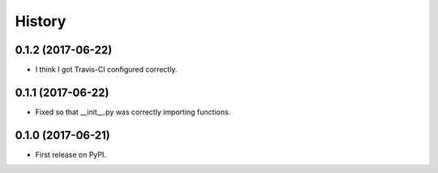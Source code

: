 =======
History
=======

0.1.2 (2017-06-22)
------------------

* I think I got Travis-CI configured correctly.

0.1.1 (2017-06-22)
------------------

* Fixed so that __init__.py was correctly importing functions.

0.1.0 (2017-06-21)
------------------

* First release on PyPI.
